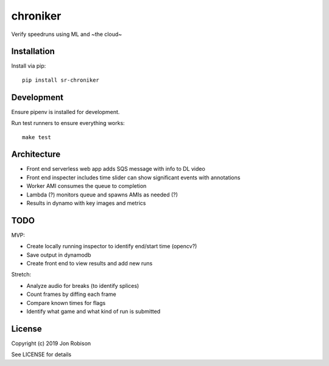 chroniker
==============

.. image:: https://badge.fury.io/py/chroniker.png
    :target: https://badge.fury.io/py/chroniker

.. image:: https://travis-ci.org/narfman0/chroniker.png?branch=master
    :target: https://travis-ci.org/narfman0/chroniker

Verify speedruns using ML and ~the cloud~

Installation
------------

Install via pip::

    pip install sr-chroniker

Development
-----------

Ensure pipenv is installed for development.

Run test runners to ensure everything works::

    make test

Architecture
------------

* Front end serverless web app adds SQS message with info to DL video
* Front end inspecter includes time slider can show significant events with annotations
* Worker AMI consumes the queue to completion
* Lambda (?) monitors queue and spawns AMIs as needed (?)
* Results in dynamo with key images and metrics

TODO
----

MVP:

* Create locally running inspector to identify end/start time (opencv?)
* Save output in dynamodb
* Create front end to view results and add new runs

Stretch:

* Analyze audio for breaks (to identify splices)
* Count frames by diffing each frame
* Compare known times for flags
* Identify what game and what kind of run is submitted

License
-------

Copyright (c) 2019 Jon Robison

See LICENSE for details
